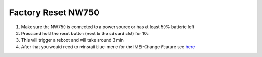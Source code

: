Factory Reset NW750
===================

.. contents:: :local:

1. Make sure the NW750 is connected to a power source or has at least 50% batterie left
2. Press and hold the reset button (next to the sd card slot) for 10s
3. This will trigger a reboot and will take around 3 min
4. After that you would need to reinstall blue-merle for the IMEI-Change Feature see `here <https://github.com/srlabs/blue-merle/tree/main#installation>`_
